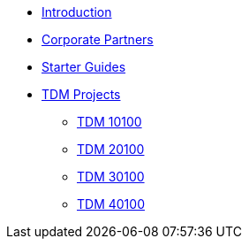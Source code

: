 * xref:index.adoc[Introduction]
* xref:crp:ROOT:index.adoc[Corporate Partners]
* xref:starter-guides:ROOT:index.adoc[Starter Guides]
* xref:projects:ROOT:index.adoc[TDM Projects]
** xref:projects:projects:10100-2024-projects.adoc[TDM 10100]
** xref:projects:projects:20100-2024-projects.adoc[TDM 20100]
** xref:projects:projects:30100-2024-projects.adoc[TDM 30100]
** xref:projects:projects:40100-2024-projects.adoc[TDM 40100]
